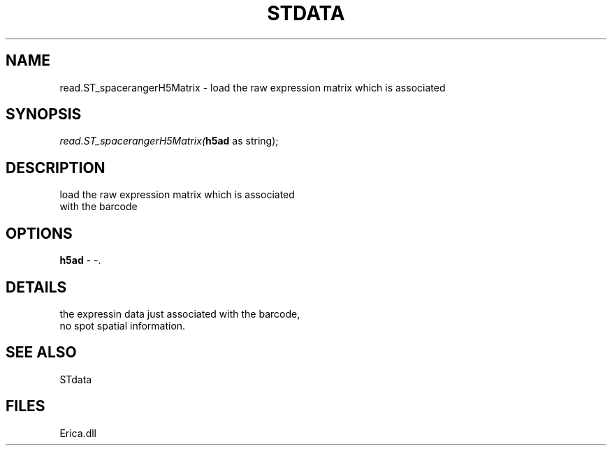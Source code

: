 .\" man page create by R# package system.
.TH STDATA 1 2000-01-01 "read.ST_spacerangerH5Matrix" "read.ST_spacerangerH5Matrix"
.SH NAME
read.ST_spacerangerH5Matrix \- load the raw expression matrix which is associated
.SH SYNOPSIS
\fIread.ST_spacerangerH5Matrix(\fBh5ad\fR as string);\fR
.SH DESCRIPTION
.PP
load the raw expression matrix which is associated
 with the barcode
.PP
.SH OPTIONS
.PP
\fBh5ad\fB \fR\- -. 
.PP
.SH DETAILS
.PP
the expressin data just associated with the barcode, 
 no spot spatial information.
.PP
.SH SEE ALSO
STdata
.SH FILES
.PP
Erica.dll
.PP
